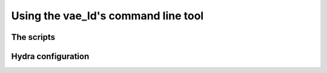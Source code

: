 ####################################
Using the vae_ld's command line tool
####################################

The scripts
-----------

Hydra configuration
-------------------


